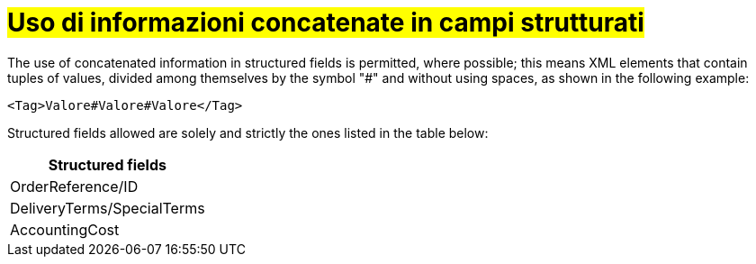 [[campi-strutturati]]
= #Uso di informazioni concatenate in campi strutturati#

The use of concatenated information in structured fields is permitted, where possible; this means XML elements that contain tuples of values, divided among themselves by the symbol "#" and without using spaces, as shown in the following example:

[source, xml]

<Tag>Valore#Valore#Valore</Tag>

Structured fields allowed are solely and strictly the ones listed in the table below: 

[width="100%", cols="1"]
|===
|*Structured fields*

|OrderReference/ID

|DeliveryTerms/SpecialTerms

|AccountingCost

|===
